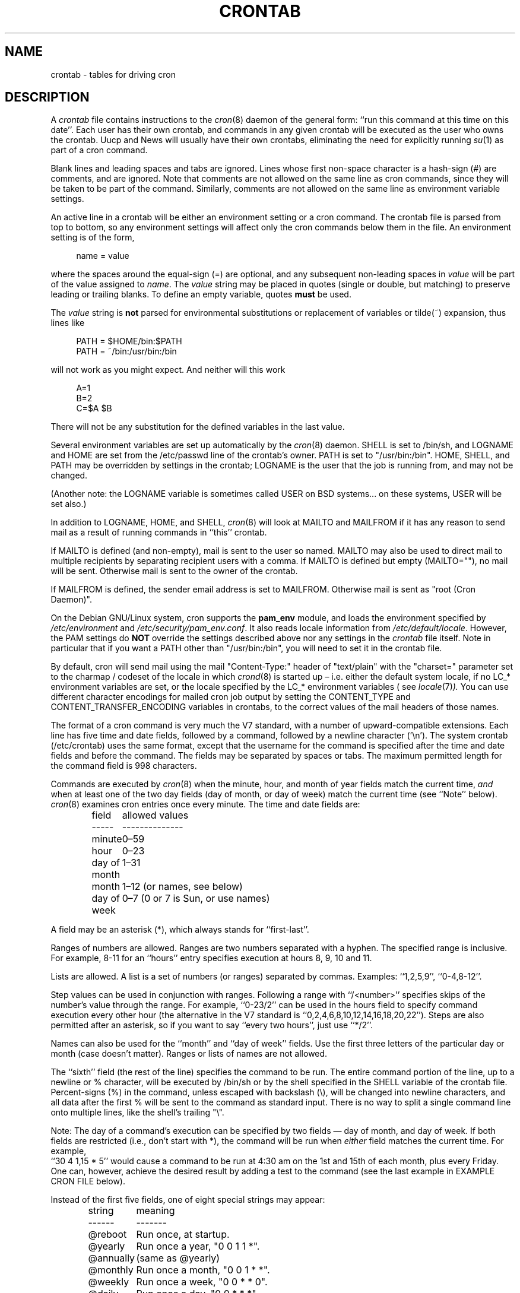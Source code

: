 .\"/* Copyright 1988,1990,1993,1994 by Paul Vixie
.\" * All rights reserved
.\" *
.\" * Distribute freely, except: don't remove my name from the source or
.\" * documentation (don't take credit for my work), mark your changes (don't
.\" * get me blamed for your possible bugs), don't alter or remove this
.\" * notice.  May be sold if buildable source is provided to buyer.  No
.\" * warrantee of any kind, express or implied, is included with this
.\" * software; use at your own risk, responsibility for damages (if any) to
.\" * anyone resulting from the use of this software rests entirely with the
.\" * user.
.\" *
.\" * Send bug reports, bug fixes, enhancements, requests, flames, etc., and
.\" * I'll try to keep a version up to date.  I can be reached as follows:
.\" * Paul Vixie          <paul@vix.com>          uunet!decwrl!vixie!paul
.\" */
.\"
.\" $Id: crontab.5,v 2.4 1994/01/15 20:43:43 vixie Exp $
.\"
.TH CRONTAB 5 "19 April 2010"
.UC 4
.SH NAME
crontab \- tables for driving cron
.SH DESCRIPTION
A
.I crontab
file contains instructions to the
.IR cron (8)
daemon of the general form: ``run this command at this time on this date''.
Each user has their own crontab, and commands in any given crontab will be
executed as the user who owns the crontab.  Uucp and News will usually have
their own crontabs, eliminating the need for explicitly running
.IR su (1)
as part of a cron command.
.PP
Blank lines and leading spaces and tabs are ignored.  Lines whose first
non-space character is a hash-sign (#) are comments, and are ignored.
Note that comments are not allowed on the same line as cron commands, since
they will be taken to be part of the command.  Similarly, comments are not
allowed on the same line as environment variable settings.
.PP
An active line in a crontab will be either an environment setting or a cron
command.  The crontab file is parsed from top to bottom, so any environment
settings will affect only the cron commands below them in the file.
An environment setting is of the form,
.PP
.in +4n
name = value
.in
.PP
where the spaces around the equal-sign (=) are optional, and any subsequent
non-leading spaces in
.I value
will be part of the value assigned to
.IR name .
The
.I value
string may be placed in quotes (single or double, but matching) to preserve
leading or trailing blanks.  To define an empty variable, quotes
.B must
be used.
.PP
The
.I value
string is
.B not
parsed for environmental substitutions or replacement of variables or
tilde(~) expansion, thus lines like
.PP
.in +4n
.nf
PATH = $HOME/bin:$PATH
PATH = ~/bin:/usr/bin:/bin
.fi
.in
.PP
will not work as you might expect. And neither will this work
.PP
.in +4n
.nf
A=1
B=2
C=$A $B
.fi
.in
.PP
There will not be any substitution for the defined variables in the
last value.
.PP
Several environment variables are set up automatically by the
.IR cron (8)
daemon.
SHELL is set to /bin/sh, and LOGNAME and HOME are set from the /etc/passwd
line of the crontab's owner.  PATH is set to "/usr/bin:/bin".
HOME, SHELL, and PATH may be overridden by settings in the crontab;
LOGNAME is the user that the job is running from, and may not be changed.
.PP
(Another note: the LOGNAME variable is sometimes called USER on BSD systems...
on these systems, USER will be set also.)
.PP
In addition to LOGNAME, HOME, and SHELL,
.IR cron (8)
will look at MAILTO and MAILFROM if it has any reason to send mail as a result
of running commands in ``this'' crontab.
.PP
If MAILTO is defined (and non-empty), mail is sent to the user so named.
MAILTO may also be used to direct mail to multiple recipients by separating
recipient users with a comma.  If MAILTO is defined but empty (MAILTO=""),
no mail will be sent.  Otherwise mail is sent to the owner of the crontab.
.PP
If MAILFROM is defined, the sender email address is set to MAILFROM. Otherwise
mail is sent as "root (Cron Daemon)".
.PP
On the Debian GNU/Linux system, cron supports the
.B pam_env
module, and loads the environment specified by
.I /etc/environment
and
.IR /etc/security/pam_env.conf .
It also reads locale information from
.IR /etc/default/locale .
However, the PAM settings do
.B NOT
override the settings described above nor any settings in the
.I crontab
file itself.  Note in particular that if you want a PATH other than
"/usr/bin:/bin", you will need to set it in the crontab file.
.PP
By default, cron will send mail using the mail "Content-Type:" header of
"text/plain" with the "charset=" parameter set to the charmap / codeset of the
locale in which
.IR crond (8)
is started up \(en i.e.\& either the default system locale,
if no LC_* environment variables are set, or the locale specified by
the LC_* environment variables
( see
.IR locale (7) ).
You can use different character encodings for mailed cron job output by
setting the CONTENT_TYPE and CONTENT_TRANSFER_ENCODING variables in crontabs,
to the correct values of the mail headers of those names.
.PP
The format of a cron command is very much the V7 standard, with a number of
upward-compatible extensions.  Each line has five time and date fields,
followed by a command, followed by a newline character ('\en').
The system crontab (/etc/crontab) uses the same format, except that
the username for the command is specified after the time and
date fields and before the command.  The fields may be separated
by spaces or tabs.  The maximum permitted length for the command field is
998 characters.
.PP
Commands are executed by
.IR cron (8)
when the minute, hour, and month of year fields match the current time,
.I and
when at least one of the two day fields (day of month, or day of week)
match the current time (see ``Note'' below).
.IR cron (8)
examines cron entries once every minute.
The time and date fields are:
.IP
.ta 1.5i
field	allowed values
.br
-----	--------------
.br
minute	0\(en59
.br
hour	0\(en23
.br
day of month	1\(en31
.br
month	1\(en12 (or names, see below)
.br
day of week	0\(en7 (0 or 7 is Sun, or use names)
.br
.PP
A field may be an asterisk (*), which always stands for ``first\-last''.
.PP
Ranges of numbers are allowed.  Ranges are two numbers separated
with a hyphen.  The specified range is inclusive.  For example,
8\-11 for an ``hours'' entry specifies execution at hours 8, 9, 10
and 11.
.PP
Lists are allowed.  A list is a set of numbers (or ranges)
separated by commas.  Examples: ``1,2,5,9'', ``0\-4,8\-12''.
.PP
Step values can be used in conjunction with ranges.  Following
a range with ``/<number>'' specifies skips of the number's value
through the range.  For example, ``0\-23/2'' can be used in the hours
field to specify command execution every other hour (the alternative
in the V7 standard is ``0,2,4,6,8,10,12,14,16,18,20,22'').  Steps are
also permitted after an asterisk, so if you want to say ``every two
hours'', just use ``*/2''.
.PP
Names can also be used for the ``month'' and ``day of week''
fields.  Use the first three letters of the particular
day or month (case doesn't matter).  Ranges or
lists of names are not allowed.
.PP
The ``sixth'' field (the rest of the line) specifies the command to be
run.
The entire command portion of the line, up to a newline or %
character, will be executed by /bin/sh or by the shell
specified in the SHELL variable of the crontab file.
Percent-signs (%) in the command, unless escaped with backslash
(\e), will be changed into newline characters, and all data
after the first % will be sent to the command as standard
input.  There is no way to split a single command line onto multiple
lines, like the shell's trailing "\e".
.PP
Note: The day of a command's execution can be specified by two
fields \(em day of month, and day of week.  If both fields are
restricted (i.e., don't start with *), the command will be run when
.I either
field matches the current time.  For example,
.br
``30 4 1,15 * 5''
would cause a command to be run at 4:30 am on the 1st and 15th of each
month, plus every Friday.  One can, however, achieve the desired result
by adding a test to the command (see the last example in EXAMPLE CRON FILE
below).
.PP
Instead of the first five fields, one of eight special strings may appear:
.IP
.ta 1.5i
string	meaning
.br
------	-------
.br
@reboot	Run once, at startup.
.br
@yearly	Run once a year, "0 0 1 1 *".
.br
@annually	(same as @yearly)
.br
@monthly	Run once a month, "0 0 1 * *".
.br
@weekly	Run once a week, "0 0 * * 0".
.br
@daily	Run once a day, "0 0 * * *".
.br
@midnight	(same as @daily)
.br
@hourly	Run once an hour, "0 * * * *".
.br
.PP
Please note that startup, as far as @reboot is concerned, is the time when
the
.IR cron (8)
daemon startup.  In particular, it may be before some system daemons,
or other facilities, were startup.  This is due to the boot order
sequence of the machine.

.SH EXAMPLE CRON FILE

The following lists an example of a user crontab file.

.nf

# use /bin/bash to run commands, instead of the default /bin/sh
SHELL=/bin/bash
# mail any output to `paul', no matter whose crontab this is
MAILTO=paul
#
# run five minutes after midnight, every day
5 0 * * *       $HOME/bin/daily.job >> $HOME/tmp/out 2>&1
# run at 2:15pm on the first of every month \(em output mailed to paul
15 14 1 * *     $HOME/bin/monthly
# run at 10 pm on weekdays, annoy Joe
0 22 * * 1\-5    mail \-s "It's 10pm" joe%Joe,%%Where are your kids?%
23 0\-23/2 * * * echo "run 23 minutes after midn, 2am, 4am ..., everyday"
5 4 * * sun     echo "run at 5 after 4 every Sunday"
0 */4 1 * mon   echo "run every 4th hour on the 1st and on every Monday"
0 0 */2 * sun   echo "run at midn on every Sunday that's an uneven date"
# Run on every second Saturday of the month
0 4 8\-14 * *    test $(date +\e%u) \-eq 6 && echo "2nd Saturday"
.fi

.PP
All the above examples run non-interactive programs.  If you wish to run a
program that interacts with the user's desktop you have to make sure the proper
environment variable
.I DISPLAY
is set.

.\" Note: Based on some web searches, below example might not fully
.\" work in all systems, as notify-send might require also
.\" to have knowledge of the dbus session in use (through the environment)
.\" However, adding that code here is an overkill
.nf
# Execute a program and run a notification every day at 10:00 am
0 10 * * *  $HOME/bin/program | DISPLAY=:0 notify-send "Program run" "$(cat)"
.fi

.SH EXAMPLE SYSTEM CRON FILE

The following lists the content of a regular system-wide crontab file.  Unlike a
user's crontab, this file has the username field, as used by /etc/crontab.

.nf
# /etc/crontab: system-wide crontab
# Unlike any other crontab you don't have to run the `crontab'
# command to install the new version when you edit this file
# and files in /etc/cron.d.  These files also have username fields,
# that none of the other crontabs do.

SHELL=/bin/sh
PATH=/usr/local/sbin:/usr/local/bin:/sbin:/bin:/usr/sbin:/usr/bin

# Example of job definition:
# .---------------- minute (0 - 59)
# |  .------------- hour (0 - 23)
# |  |  .---------- day of month (1 - 31)
# |  |  |  .------- month (1 - 12) OR jan,feb,mar,apr ...
# |  |  |  |  .---- day of week (0 - 6) (Sunday=0 or 7) OR sun,mon,tue,wed,thu,fri,sat
# |  |  |  |  |
# m h dom mon dow user	command
17 * * * *  root  cd / && run-parts \-\-report /etc/cron.hourly
25 6 * * *  root  test \-x /usr/sbin/anacron || ( cd / && run-parts \-\-report /etc/cron.daily )
47 6 * * 7  root  test \-x /usr/sbin/anacron || ( cd / && run-parts \-\-report /etc/cron.weekly )
52 6 1 * *  root  test \-x /usr/sbin/anacron || ( cd / && run-parts \-\-report /etc/cron.monthly )
#
.fi

Note that all the system-wide tasks will run, by default, from 6 am to 7 am.  In
the case of systems that are not powered on during that period of time, only
the hourly tasks will be executed unless the defaults above are changed.


.SH SEE ALSO
cron(8), crontab(1)
.SH EXTENSIONS
When specifying day of week, both day 0 and day 7 will be considered Sunday.
BSD and AT&T seem to disagree about this.
.PP
Lists and ranges are allowed to co-exist in the same field.
"1\-3,7\-9" would be rejected by AT&T or BSD cron \(em they want
to see "1\-3" or "7,8,9" ONLY.
.PP
Ranges can include "steps", so "1\-9/2" is the same as "1,3,5,7,9".
.PP
Months or days of the week can be specified by name.
.PP
Environment variables can be set in the crontab.  In BSD or AT&T, the
environment handed to child processes is basically the one from /etc/rc.
.PP
Command output is mailed to the crontab owner (BSD can't do this), can be
mailed to a person other than the crontab owner (SysV can't do this), or the
feature can be turned off and no mail will be sent at all (SysV can't do this
either).
.PP
All of the `@' commands that can appear in place of the first five fields
are extensions.
.SH LIMITATIONS
The
.I cron
daemon runs with a defined timezone.  It currently does not support
per-user timezones.  All the tasks: system's and user's will be run based on the
configured timezone.  Even if a user specifies the
.I TZ
environment variable in his
.I crontab
this will affect only the commands executed in the crontab, not the execution
of the crontab tasks themselves.

POSIX specifies that the day of month and the day of week fields both need to
match the current time if either of them
.I is
a *.  However, this implementation only checks if the
.I first character
is a *.  This is why "0 0 */2 * sun" runs every Sunday that's an
uneven date while the POSIX standard would have it run every Sunday and on
every uneven date.

The
.I crontab
syntax does not make it possible to define all possible periods one can
imagine.  For example, it is not straightforward to define the last
weekday of a month.
To have a task run in a time period that cannot be defined using
.I crontab
syntax, the best approach would be to have the program itself check the
date and time information and continue execution only if the period
matches the desired one.

If the program itself cannot do the checks then a wrapper script would be
required.  Useful tools that could be used for date analysis are
.I ncal
or
.I calendar
For example, to run a program the last Saturday of every month you could use
the following wrapper code:

.nf
0 4 * * Sat   [ "$(date +\e%e)" = "$(LANG=C ncal | sed \-n 's/^Sa .* \e([0\-9]\e+\e) *$/\e1/p')" ] && echo "Last Saturday" && program_to_run
.fi


.SH DIAGNOSTICS
cron requires that each entry in a crontab end in a newline character.  If the
last entry in a crontab is missing a newline (i.e.\& terminated by EOF),
cron will consider the crontab (at least partially) broken.
A warning will be written to syslog.

.SH AUTHOR
Paul Vixie <paul@vix.com> is the author of
.I cron
and original creator of this manual page.  This page has also been modified for
Debian by Steve Greenland, Javier Fernandez-Sanguino, Christian Kastner and
Christian Pekeler.
